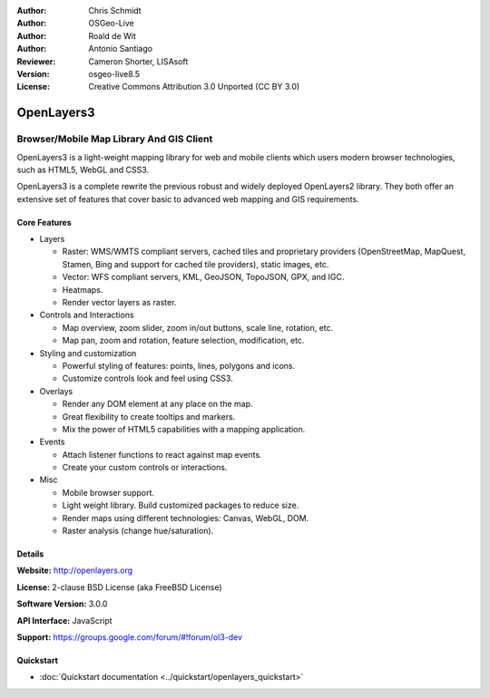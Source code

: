 :Author: Chris Schmidt
:Author: OSGeo-Live
:Author: Roald de Wit
:Author: Antonio Santiago
:Reviewer: Cameron Shorter, LISAsoft
:Version: osgeo-live8.5
:License: Creative Commons Attribution 3.0 Unported (CC BY 3.0)

.. image:: ../../images/project_logos/logo-OpenLayers.png
  :scale: 80 %
  :alt: project logo
  :align: right
  :target: http://openlayers.org/

.. image:: ../../images/logos/OSGeo_project.png
  :scale: 100 %
  :alt: OSGeo Project
  :align: right
  :target: http://www.osgeo.org


OpenLayers3
================================================================================

Browser/Mobile Map Library And GIS Client
~~~~~~~~~~~~~~~~~~~~~~~~~~~~~~~~~~~~~~~~~~~~~~~~~~~~~~~~~~~~~~~~~~~~~~~~~~~~~~~~

.. image:: ../../images/screenshots/800x600/openlayers-basic.png
  :alt: screenshot
  :align: right

OpenLayers3 is a light-weight mapping library for web and mobile clients which users modern browser technologies, such as HTML5, WebGL and CSS3.

OpenLayers3 is a complete rewrite the previous robust and widely deployed
OpenLayers2 library. They both offer an extensive set of features that cover
basic to advanced web mapping and GIS requirements.

Core Features
--------------------------------------------------------------------------------

* Layers

  * Raster: WMS/WMTS compliant servers, cached tiles and proprietary providers (OpenStreetMap, MapQuest, Stamen, Bing and support for cached tile providers), static images, etc.
  * Vector: WFS compliant servers, KML, GeoJSON, TopoJSON, GPX, and IGC.
  * Heatmaps.
  * Render vector layers as raster.

* Controls and Interactions

  * Map overview, zoom slider, zoom in/out buttons, scale line, rotation, etc.
  * Map pan, zoom and rotation, feature selection, modification, etc.

* Styling and customization

  * Powerful styling of features: points, lines, polygons and icons.
  * Customize controls look and feel using CSS3.

* Overlays

  * Render any DOM element at any place on the map.
  * Great flexibility to create tooltips and markers.
  * Mix the power of HTML5 capabilities with a mapping application.

* Events

  * Attach listener functions to react against map events.
  * Create your custom controls or interactions.

* Misc

  * Mobile browser support.
  * Light weight library. Build customized packages to reduce size.
  * Render maps using different technologies: Canvas, WebGL, DOM.
  * Raster analysis (change hue/saturation).

Details
--------------------------------------------------------------------------------

**Website:** http://openlayers.org

**License:** 2-clause BSD License (aka FreeBSD License)

**Software Version:** 3.0.0

**API Interface:** JavaScript

**Support:** https://groups.google.com/forum/#!forum/ol3-dev


Quickstart
--------------------------------------------------------------------------------

* :doc:`Quickstart documentation <../quickstart/openlayers_quickstart>`
